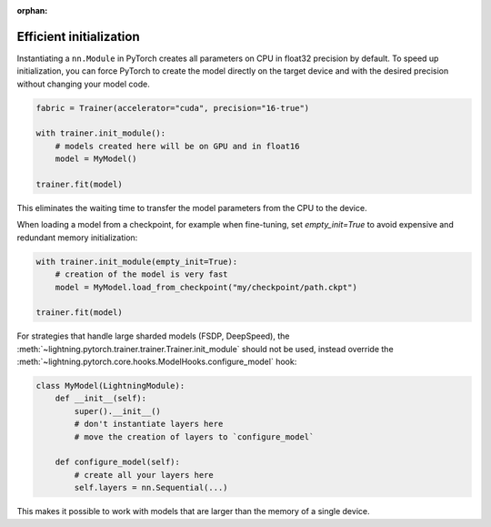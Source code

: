 :orphan:

.. _model_init:

************************
Efficient initialization
************************

Instantiating a ``nn.Module`` in PyTorch creates all parameters on CPU in float32 precision by default.
To speed up initialization, you can force PyTorch to create the model directly on the target device and with the desired precision without changing your model code.

.. code-block:: python

    fabric = Trainer(accelerator="cuda", precision="16-true")

    with trainer.init_module():
        # models created here will be on GPU and in float16
        model = MyModel()

    trainer.fit(model)

This eliminates the waiting time to transfer the model parameters from the CPU to the device.

When loading a model from a checkpoint, for example when fine-tuning, set `empty_init=True` to avoid expensive
and redundant memory initialization:

.. code-block:: python

    with trainer.init_module(empty_init=True):
        # creation of the model is very fast
        model = MyModel.load_from_checkpoint("my/checkpoint/path.ckpt")

    trainer.fit(model)

For strategies that handle large sharded models (FSDP, DeepSpeed), the :meth:`~lightning.pytorch.trainer.trainer.Trainer.init_module`
should not be used, instead override the :meth:`~lightning.pytorch.core.hooks.ModelHooks.configure_model` hook:

.. code-block:: python

    class MyModel(LightningModule):
        def __init__(self):
            super().__init__()
            # don't instantiate layers here
            # move the creation of layers to `configure_model`

        def configure_model(self):
            # create all your layers here
            self.layers = nn.Sequential(...)

This makes it possible to work with models that are larger than the memory of a single device.
